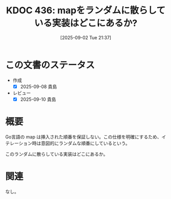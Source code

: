 :properties:
:ID: 20250902T213738
:mtime:    20250910075832
:ctime:    20250902213741
:end:
#+title:      KDOC 436: mapをランダムに散らしている実装はどこにあるか?
#+date:       [2025-09-02 Tue 21:37]
#+filetags:   :permanent:
#+identifier: 20250902T213738

* この文書のステータス
- 作成
  - [X] 2025-09-08 貴島
- レビュー
  - [X] 2025-09-10 貴島

* 概要

Go言語の map は挿入された順番を保証しない。この仕様を明確にするため、イテレーション時は意図的にランダムな順番にしているという。

このランダムに散らしている実装はどこにあるか。

* 関連
なし。
